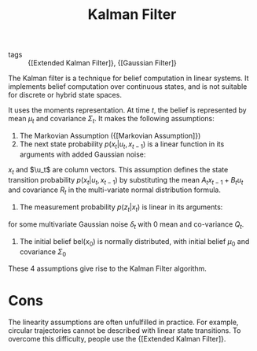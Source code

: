 :PROPERTIES:
:ID:       f34829e1-86aa-4700-8c42-474ab7c24620
:END:
#+title: Kalman Filter

- tags :: {[Extended Kalman Filter]}, {[Gaussian Filter]}

The Kalman filter is a technique for belief computation in linear
systems. It implements belief computation over continuous states, and
is not suitable for discrete or hybrid state spaces.

It uses the moments representation. At time $t$, the belief is
represented by mean $\mu_t$ and covariance $\Sigma_t$. It makes the
following assumptions:

1. The Markovian Assumption ({[Markovian Assumption]})
2. The next state probability $p(x_t | u_t, x_{t-1})$ is a linear
   function in its arguments with added Gaussian noise:

\begin{equation}
  x_t = A_t x_{t-1} + B_t u_t + \epsilon_t
\end{equation}

$x_t$ and $\u_t$ are column vectors. This assumption defines the state
transition probability $p(x_t | u_t, x_{t-1})$ by substituting the
mean $A_t x_{t-1} + B_t u_t$ and covariance $R_t$ in the multi-variate
normal distribution formula.

3. The measurement probability $p(z_t | x_t)$ is linear in its
   arguments:

\begin{equation}
  z_t  = C_t x_t + \delta_t
\end{equation}

for some multivariate Gaussian noise $\delta_t$ with 0 mean and
co-variance $Q_t$.

4. The initial belief $\text{bel}(x_0)$ is normally distributed, with
   initial belief $\mu_0$ and covariance $\Sigma_0$

These 4 assumptions give rise to the Kalman Filter algorithm.

\begin{algorithm}
  \caption{Kalman Filter}
  \label{kalman_filter}
  \begin{algorithmic}[1]
    \Procedure{KalmanFilter}{$\mu_{t-1}, \Sigma_{t-1}, \mu_t, \z_t$}
    \State $\overline{\mu}_t = A_t \mu_{t-1} + B_t \mu_t$
    \State $\overline{\Sigma}_t = A_t \Sigma_{t-1} A_t^T + R_t$
    \State ${K}_t = \overline{\Sigma}_t C_t^T (C_t \overline{\Sigma}_t C_t^T + Q_t)^{-1}$
    \State $\mu_t = \overline{\mu}_t + K_t(z_t - C_t\overline{\mu}_t)$
    \State $\Sigma_t = (I - K_t C_t) \overline{\Sigma}_t$
    \State \Return $\mu_t, \Sigma_t$
    \EndProcedure
  \end{algorithmic}
\end{algorithm}

* Cons

The linearity assumptions are often unfulfilled in practice. For
example, circular trajectories cannot be described with linear state
transitions. To overcome this difficulty, people use the {[Extended Kalman Filter]}.
